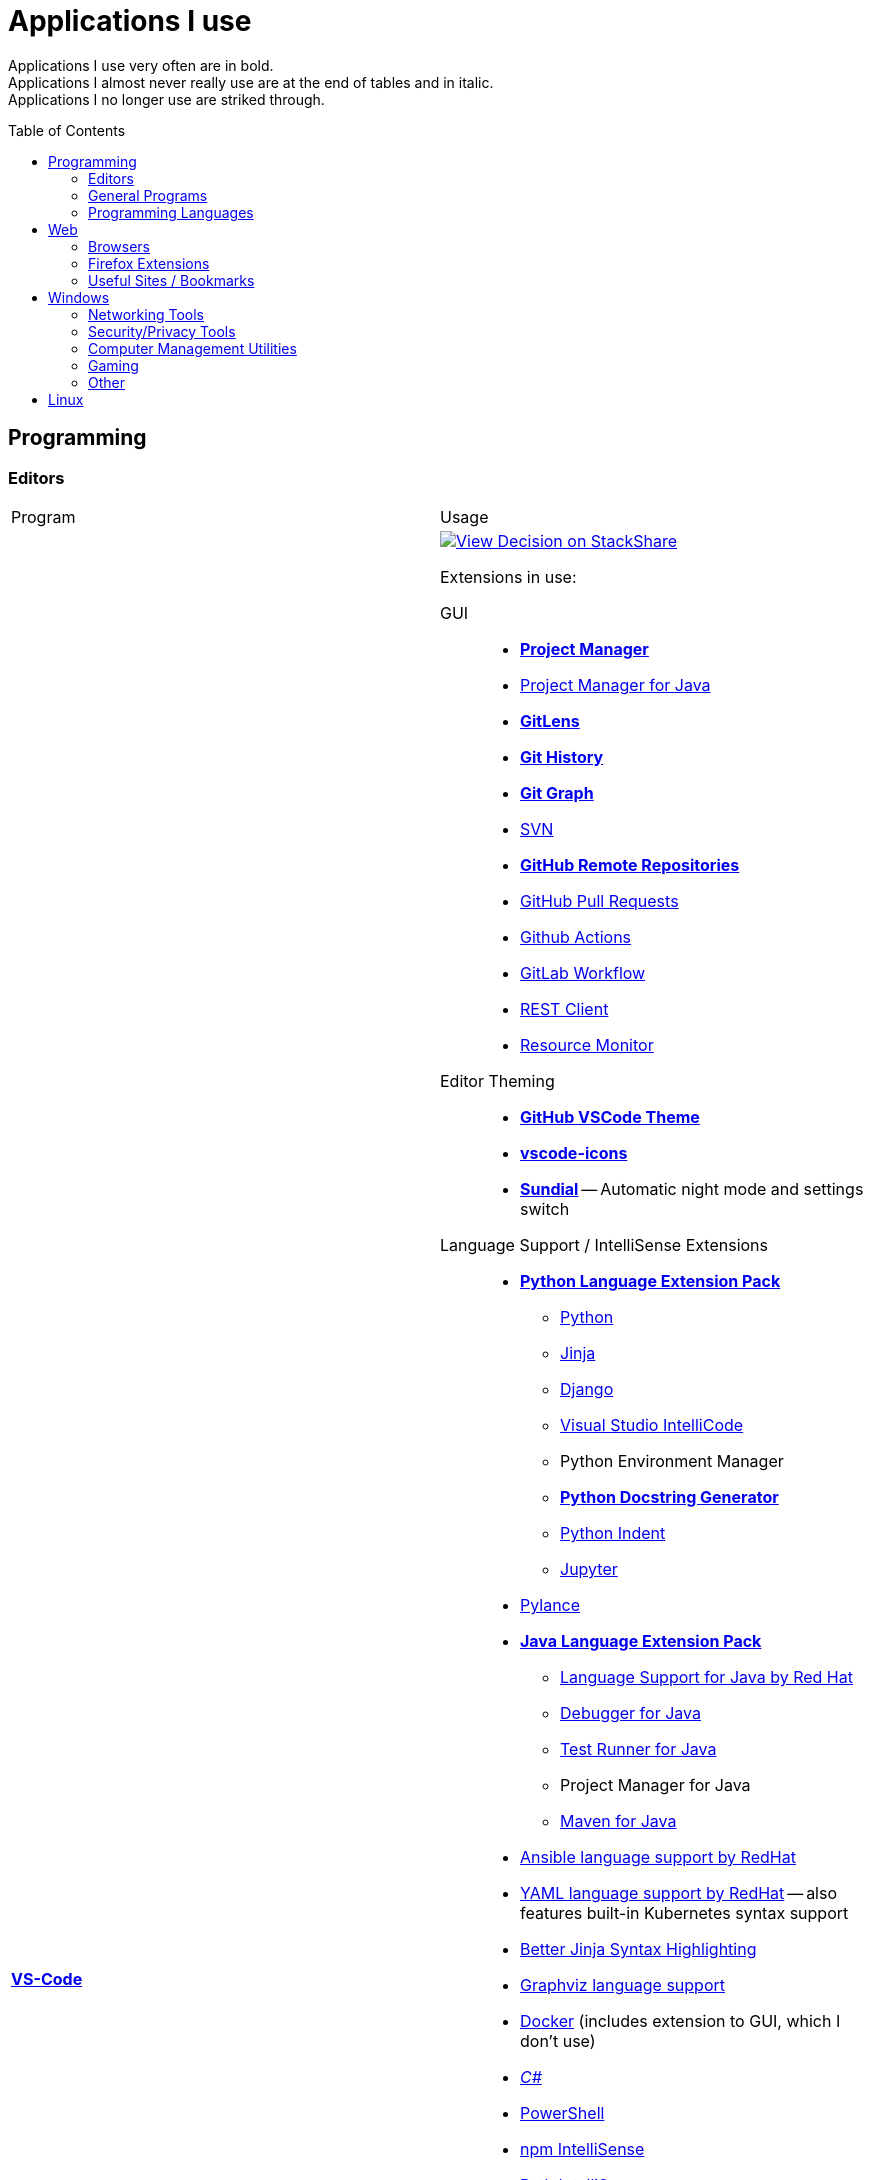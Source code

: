= Applications I use
:toc:
:toc-placement!:

Applications I use very often are in bold. +
Applications I almost never really use are at the end of tables and in italic. +
Applications I no longer use are striked through.

toc::[]

== Programming
=== Editors

[cols="a,a"]
|===
| Program | Usage
| https://code.visualstudio.com/[*VS-Code*]
|
https://stackshare.io/JonasPammer/decisions/108521050744396979[
image:https://img.shields.io/badge/View_Decision_on-stackshare-blue?logo=stackshare&logoColor=white[View Decision on StackShare]]

[[vscode-extensions]]
Extensions in use:

GUI::
* https://marketplace.visualstudio.com/items?itemName=alefragnani.project-manager[*Project Manager*]
* https://marketplace.visualstudio.com/items?itemName=vscjava.vscode-java-dependency[Project Manager for Java]
* https://marketplace.visualstudio.com/items?itemName=eamodio.gitlens[*GitLens*]
* https://marketplace.visualstudio.com/items?itemName=donjayamanne.githistory[*Git History*]
* https://marketplace.visualstudio.com/items?itemName=mhutchie.git-graph[*Git Graph*]
* https://marketplace.visualstudio.com/items?itemName=johnstoncode.svn-scm[SVN]
* https://marketplace.visualstudio.com/items?itemName=GitHub.remotehub[*GitHub Remote Repositories*]
* https://marketplace.visualstudio.com/items?itemName=GitHub.vscode-pull-request-github[GitHub Pull Requests]
* https://marketplace.visualstudio.com/items?itemName=GitHub.vscode-github-actions[Github Actions]
* https://marketplace.visualstudio.com/items?itemName=GitLab.gitlab-workflow[GitLab Workflow]
* https://marketplace.visualstudio.com/items?itemName=humao.rest-client[REST Client]
* https://marketplace.visualstudio.com/items?itemName=mutantdino.resourcemonitor[Resource Monitor]

Editor Theming::
* https://marketplace.visualstudio.com/items?itemName=GitHub.github-vscode-theme[*GitHub VSCode Theme*]
* https://marketplace.visualstudio.com/items?itemName=vscode-icons-team.vscode-icons[*vscode-icons*]
* https://marketplace.visualstudio.com/items?itemName=muuvmuuv.vscode-sundial[*Sundial*] -- Automatic night mode and settings switch

Language Support / IntelliSense Extensions::
* https://marketplace.visualstudio.com/items?itemName=donjayamanne.python-extension-pack[*Python Language Extension Pack*]
** https://marketplace.visualstudio.com/items?itemName=ms-python.python[Python]
** https://marketplace.visualstudio.com/items?itemName=wholroyd.jinja[Jinja]
** https://marketplace.visualstudio.com/items?itemName=batisteo.vscode-django[Django]
** https://marketplace.visualstudio.com/items?itemName=VisualStudioExptTeam.vscodeintellicode[Visual Studio IntelliCode]
** Python Environment Manager
** https://marketplace.visualstudio.com/items?itemName=njpwerner.autodocstring[*Python Docstring Generator*]
** https://marketplace.visualstudio.com/items?itemName=wwm.better-align[Python Indent]
** https://marketplace.visualstudio.com/items?itemName=ms-toolsai.jupyter[Jupyter]
* https://marketplace.visualstudio.com/items?itemName=ms-python.vscode-pylance[Pylance]
* https://marketplace.visualstudio.com/items?itemName=vscjava.vscode-java-pack[*Java Language Extension Pack*]
** https://marketplace.visualstudio.com/items?itemName=redhat.java[Language Support for Java by Red Hat]
** https://marketplace.visualstudio.com/items?itemName=vscjava.vscode-java-debug[Debugger for Java]
** https://marketplace.visualstudio.com/items?itemName=vscjava.vscode-java-test[Test Runner for Java]
** Project Manager for Java
** https://marketplace.visualstudio.com/items?itemName=vscjava.vscode-maven[Maven for Java]
* https://marketplace.visualstudio.com/items?itemName=redhat.ansible[Ansible language support by RedHat]
* https://marketplace.visualstudio.com/items?itemName=redhat.vscode-yaml[YAML language support by RedHat] -- also features built-in Kubernetes syntax support
* https://marketplace.visualstudio.com/items?itemName=samuelcolvin.jinjahtml[Better Jinja Syntax Highlighting]
* https://marketplace.visualstudio.com/items?itemName=joaompinto.vscode-graphviz[Graphviz language support]
* https://marketplace.visualstudio.com/items?itemName=ms-azuretools.vscode-docker[Docker] (includes extension to GUI, which I don't use)
* https://marketplace.visualstudio.com/items?itemName=ms-dotnettools.csharp[_C#_]
* https://marketplace.visualstudio.com/items?itemName=ms-vscode.powershell[PowerShell]
* https://marketplace.visualstudio.com/items?itemName=christian-kohler.npm-intellisense[npm IntelliSense]
* https://marketplace.visualstudio.com/items?itemName=christian-kohler.path-intellisense[Path IntelliSense]
* https://marketplace.visualstudio.com/items?itemName=asciidoctor.asciidoctor-vscode[Asciidoctor]

In-Editor::
* https://marketplace.visualstudio.com/items?itemName=aaron-bond.better-comments[Better Comments] -- Categorize Comments into alerts, queries, TODOs, Highlights and explicitily-Commented-Out-Code.
* https://marketplace.visualstudio.com/items?itemName=bierner.markdown-preview-github-styles[Markdown Preview GitHub]
* https://marketplace.visualstudio.com/items?itemName=wix.vscode-import-cost[Import Cost] -- Display import/require package size in the editor
* https://marketplace.visualstudio.com/items?itemName=IBM.output-colorizer[Log Output Colorizer]
* https://marketplace.visualstudio.com/items?itemName=qwtel.sqlite-viewer[SQLite Viewer]
* https://marketplace.visualstudio.com/items?itemName=tomoki1207.pdf[vscode-pdf]
* https://marketplace.visualstudio.com/items?itemName=GrapeCity.gc-excelviewer[Excel Viewer]

Auto Formatting::
* https://marketplace.visualstudio.com/items?itemName=EditorConfig.EditorConfig[EditorConfig]
* https://marketplace.visualstudio.com/items?itemName=esbenp.prettier-vscode[Prettier]
* https://marketplace.visualstudio.com/items?itemName=foxundermoon.shell-format[shell-format]

Other::
* https://marketplace.visualstudio.com/items?itemName=quicktype.quicktype[Paste JSON as code] -- Copy JSON, paste as Go, TypeScript, C#, C++ and more.
* https://marketplace.visualstudio.com/items?itemName=icrawl.discord-vscode[Discord Presence] -- Update your discord status with a rich presence.
* https://marketplace.visualstudio.com/items?itemName=WakaTime.vscode-wakatime[WakaTime]
* https://marketplace.visualstudio.com/items?itemName=techer.open-in-browser[Open In Browser]
* https://marketplace.visualstudio.com/items?itemName=ms-vscode-remote.vscode-remote-extensionpack[Remote Development Extension pack]
** https://marketplace.visualstudio.com/items?itemName=ms-vscode-remote.remote-containers[*Remote - Containers*] -- Open any folder or repository inside a Docker container and take advantage of Visual Studio Code's full feature set.
** https://marketplace.visualstudio.com/items?itemName=ms-vscode-remote.remote-ssh[Remote - SSH] -- Open any folder on a remote machine using SSH and take advantage of VS Code's full feature set.
** https://marketplace.visualstudio.com/items?itemName=ms-vscode-remote.remote-ssh-edit[Remote - SSH: Extension]
** https://marketplace.visualstudio.com/items?itemName=ms-vscode-remote.remote-wsl[Remote - WSL] -- Open any folder in the Windows Subsystem for Linux (WSL) and take advantage of Visual Studio Code's full feature set.
** https://marketplace.visualstudio.com/items?itemName=ms-vscode.remote-repositories[Remote Repositories] -- Remotely browse and edit git repositories

* https://marketplace.visualstudio.com/items?itemName=MS-CEINTL.vscode-language-pack-de[German Language Pack]
* https://marketplace.visualstudio.com/items?itemName=k--kato.intellij-idea-keybindings[IntelliJ Key Bindings]

| https://www.jetbrains.com/idea/[Jetbrains' *IntelliJ IDEA*]
| *My favorite IDE for Java-Development or when I need to go real and am not out of money :).*

https://stackshare.io/JonasPammer/decisions/108521050744396979[
image:https://img.shields.io/badge/View_Decision_on-stackshare-blue?logo=stackshare&logoColor=white[View Decision on StackShare]]

| https://www.arduino.cc/[_Arduino IDE_]
| IDE for programming with the
https://jonaspammer.at/mediawiki/index.php/Arduino[Arduino Micro Controller]

| https://www.jetbrains.com/clion/[_+++<del>Jetbrains' CLion</del>+++_]
|
C++ IDE which has all the Stuff which I like most about IntelliJ,
 but for C\+\+. Projects

| https://visualstudio.microsoft.com/[_+++<del>Visual Studio</del>+++_]
| C++ IDE
(Primarily used out of convinience to be able to completely
 follow along with most C related Tutorials)
|===

=== General Programs

[cols="a,a"]
|===
| Program | Usage
| https://git-scm.com/[*Git*]
| Favored Version Control System.

Associated tools in use:
https://cli.github.com/[Official GitHub command line utility (`gh`)],
https://git-lfs.com/[GitLFS]

| https://www.draw.io/[*draw.io*]
|
The BEST and most multi-Purpose Diagramming Software in existence.
Works on every Computer, even in the Web.

https://stackshare.io/JonasPammer/decisions/108572592002597404[
image:https://img.shields.io/badge/View_Decision_on-stackshare-blue?logo=stackshare&logoColor=white[View Decision on StackShare]]

| https://www.docker.com/products/docker-desktop/[*Docker Desktop*]
| Easy way of installing and managing Docker for easy graphical home use

| https://www.vagrantup.com/[Vagrant]
| Vagrant enables the creation and configuration of lightweight, reproducible, and portable virtual machine environments.

| https://www.vmware.com/products/workstation-pro.html[VMWare Workstation Pro]
| de-facto industry standard desktop hypervisor for IT professionals

| https://subversion.apache.org/[_SVN (Subversion)_]
| Version Control System (VCS) used by my current company

| https://www.smartsvn.com/[SmartSVN]
|
The only sane way one can use SVN without headaches.
Awesome License-Plan: Buy it one time, have it forever -
Only need to buy a new License if one wants to use a version
that comes out 2 years later after current version.

| https://www.apachefriends.org/[_XAMPP_]
|
Easily installable https://de.wikipedia.org/wiki/LAMP_(Softwarepaket)[LAMP]-Stack
(**C**ross Plattform, **A**pache Webserver, **M**ariaDB, **P**erl und **P**HP)
with phpMyAdmin.

| http://java-decompiler.github.io/[_JDGUI_]
|
Fast, Standalone, Open-Source Java-Decompiler with many nice features
(Drag and Drop, supports CLASS/JAR/WAR/EAR/ZIP-files,
color-coded preview of decompiled source-code with class-hierarchy, ...).
Available for any OS (Java/Groovy-Program).
|===

=== Programming Languages

[cols="a,a"]
|===
| Program | Usage
| https://www.oracle.com/java/technologies/downloads/#java8[Java]
| Java 8+ with https://groovy-lang.org/[Groovy Lang]

| *Python*
| 3.7
(https://www.python.org/dev/peps/pep-0484/[PEP 484] is love.
I am a strong defender of the benefits of typing.)
|===


== Web
=== Browsers

[cols="a,a"]
|===
| Program | Usage

| https://www.mozilla.org/de/firefox/new/[*Firefox*]
// https://www.google.de/chrome/[Chrome]

https://brave.com/[*Brave*]

https://vivaldi.com/de/[Vivaldi]

|_Favored Web-Browsers_

Firefox runs much better on some systems or with some web apps
and has become my preferred browser overall.

Brave is used for more secret stuff.

Vivaldi has a very intersting tab group tiling feature.
|===

=== Firefox Extensions
// todo: alter descriptions to include own words in second paragraph.

[cols="a,a"]
|===
| Extension | Description
| https://addons.mozilla.org/en-US/firefox/addon/1password-x-password-manager/[*1Password*]
| Extension for my Password Manager of choice as per 2022
(may switch to self-hosted one in 2024+)

| https://addons.mozilla.org/en-US/firefox/addon/wappalyzer[*Wappalyzer* - Technology profiler]
| Wappalyzer is a browser extension that uncovers the technologies used on websites.
It detects content management systems, eCommerce platforms, web servers,
JavaScript frameworks, analytics tools and many more.
*The most cool extension.*

| https://addons.mozilla.org/en-US/firefox/addon/tabliss[*Tabliss*]
| A beautiful New Tab page with many customisable backgrounds and widgets.

| https://addons.mozilla.org/en-US/firefox/addon/ublock-origin[*uBlock Origin*]
| Finally, an efficient blocker that consumes little processor power and memory.

| https://addons.mozilla.org/en-US/firefox/addon/wayback-machine_new[*Wayback Machine*]
| The Official Wayback Machine Extension - by the Internet Archive.

| https://addons.mozilla.org/en-US/firefox/addon/web-developer[Web Developer]
| Adds a toolbar button with various web developer tools.

| https://addons.mozilla.org/en-US/firefox/addon/keepa[Keepa - Amazon Price Tracker]
| Adds price history charts and the option to be alerted on price drops to all Amazon sites

| https://addons.mozilla.org/en-US/firefox/addon/refined-github[Refined GitHub]
| Simplifies the GitHub interface and adds useful features

| https://addons.mozilla.org/en-US/firefox/addon/darkreader[*Dark Reader*]
| Dark design for any website

| https://addons.mozilla.org/en-US/firefox/addon/compat-report[Combat Report]
| Extends the Developer Tools with a new panel that provides a basic overview
of potential browser compatibility issues, using data from MDN

| https://addons.mozilla.org/en-US/firefox/addon/disable-javascript[*Disable Javascript*]
| Adds the ability to disable JavaScript on specific sites

| https://addons.mozilla.org/en-US/firefox/addon/colorzilla[ColorZilla]
| Color Picker

| https://addons.mozilla.org/en-US/firefox/addon/react-devtools[React Developer Tools]
| Extends the Developer Tools with a useful _React Devtools_ and _React Components_ tab

| https://addons.mozilla.org/en-US/firefox/addon/redux-devtools[Redux DevTools]
| Redux Developer Tools for debugging application state changes.

| https://addons.mozilla.org/en-US/firefox/addon/tab-image-saver[_Tab Image Saver_]
| Save images from all open tabs.

| https://addons.mozilla.org/en-US/firefox/addon/minimaltwitter[Minimal Theme for Twitter]
| Declutters the Twitter web experience

| https://addons.mozilla.org/en-US/firefox/addon/flagfox[Flagfox]
| Niche little extension to show the country of the current urls' web server
right in the address bar

| https://addons.mozilla.org/en-US/firefox/addon/print-edit-we[_Print Edit WE_]
| Adds ability to WYSIWYG edit web pages prior to printing
(Delete, hide and format elements / Edit text / Remove adverts and sidebars / ..)

| https://addons.mozilla.org/en-US/firefox/addon/image-search-options[_Image Search Options_]
| Extends the right click context option menu with diverse array of Image Search Tools
|===


=== Useful Sites / Bookmarks

Work::
https://www.spelltool.com/de/[spelltool] +
https://www.cbtnuggets.com/certification-playlist[CBTNuggets] +
https://fahrplan.vmobil.at/[VVV Routenplaner]

Dev::
https://devdocs.io/[DevDocs Universal API Documentation] +
https://excalidraw.com/[Excalidraw] +
https://pandoc.org/try/?text=&from=markdown&to=asciidoctor&standalone=0[Pandoc Online] +
https://alldocs.app/convert-mediawiki-markup-to-asciidoc[Pandoc Online, but better] +
https://td4a.codethenetwork.com/[Ansible Template Designer] +
https://docs.ansible.com/ansible-core/2.11/collections/ansible/builtin/index.html#plugins-in-ansible-builtin[Ansible.Builtin — Ansible Core Documentation] +
https://docs.ansible.com/ansible/latest/collections/ansible/utils/[Ansible.Utils — Ansible Documentation] +
https://docs.ansible.com/ansible/latest/collections/community/general/index.html[Community.General — Ansible Documentation] +
https://www.twitch.tv/anthonywritescode[anthonywritescode]

Learn::
https://tryhackme.com/[TryHackMe] +
https://docs.microsoft.com/en-us/learn/[Microsoft Learn] +
http://www.catb.org/~esr/writings/taoup/html/ch01s06.html[Basics of the Unix Philosophy]

Misc::
https://www.lofiatc.com/?icao=koak[lofi air traffic control] +
https://www.supercook.com/#/desktop[SuperCook - Zero Waste Recipe Generator] +
https://pixlr.com/de/x/#editor[Photo Editor : Pixlr X] +
https://vscodecandothat.com/[VS Code Can Do That?] +
https://github.com/iluwatar/java-design-patterns[GitHub - java-design-patterns] +
https://www.exploit-db.com/[exploit-db]

link:about:profiles[Firefox Profiles]

== Windows

[cols="a,a"]
|===
| Program | Usage
| https://discordapp.com/[*Discord*]
|
Discord is the ultimate cross-platform community chat application for text,
video, and voice communication, with a whopping 250+ million users worldwide.
It's like the best of Skype and TeamSpeak³ combined,
but without any cost and available on every platform,
and dozens of other brand-new features.
Everyone can create his own community server, totally for free with a lot of
settings, permissions, groups, bots, and much more.

.Disclaimer
[NOTE]
However, it's essential to keep in mind that while Discord is an excellent communication tool,
it may not be the most secure chatting application out there.
It's important to treat every message and chat with caution,
knowing that anyone could potentially screenshot and read it.
So, be mindful of the content you share and who you communicate with on the platform.

| Outlook
| Favored E-Mail Client.
I especially like it for its Export-to-File Functionality.

| https://obsproject.com/de/download[*OBS Studio*]
| Open-Source-Software for recording Videos and broadcasting Livestreams

| https://getgreenshot.org/downloads/[*Greenshot*]
| Easy go-to screenshot tool for windows.

| https://www.screentogif.com/[ScreenToGif]
| Easily Record and Export a selected part of the screen.
Windows-Replacement for Peek.

| https://www.qoppa.com/pdfstudio/de/[Qoppa's PDFStudio PRO]
|
THE BEST PDF Editing Software, available for all major OS (Java Application)!
It has got *everything* you can do with a PDF, and even more.
Some of my main use cases are: Bookmarking (scanned) PDFs, Merging/Splitting PDF's
*WHILE* keeping all the bookmarks
(I wouldn't use this program without these 2 features),
OCR with After-Editing features, Conversion to/from other formats.

| https://picpick.app/[PicPick]
|
All-in-one Graphic Design, Screen Capture Software, Image Editor,
Color Picker, Pixel Ruler and More.
Started using it when i started to make pictures for adhoc documentation.

| https://sourceforge.net/projects/sagethumbs/[Sagethumbs 2]
| Program which extends the Preview-Icon-Functionality of Windows's Explorer with
  an enormous amount of formats (e.g. Photoshop Files).

| https://www.videolan.org/vlc/index.de.html[_Videolan's VLC Media Player_]
| Media Player for `.vlc`-Files (OBS-Studio exports as `.vlc`)

| _+++<del>FortiExplorer for Windows (Development Discontinued)</del>+++_
|
FortiExplorer allows one to have access to the FortiOS setup wizard, Web-based
Manager, and a simulated CLI console by connecting the PC to a older Fortinet
Device (e.g. FortiWifi-30D) that has a USB-AB Port.
It's a standalone Application that also installs some brand-own drivers.
It was discontinued in 2016 but is still available for download on their
Support Website (Login needed).

|https://www.rainmeter.net/[_+++<del>Rainmeter</del>+++_]
| Used to customize the Windows-Desktop with Widgets.

My Widget-Packs:

* https://www.deviantart.com/satyajit00/art/Flat-and-Blurry-v1-5-524848816[Flat & Blurry]
(CPU, RAM, Netzwork <3, C Drive, Uptime and Weather)
* https://www.deviantart.com/arkenthera/art/TranslucentTaskbar-1-2-656402039[Translucent Taskbar]
(Sample)
* https://github.com/khanhas/mnmlUI[mnmlUI]
(Clock Future Style)
|===

=== Networking Tools

[cols="a,a"]
|===
| https://www.teamviewer.com/de/[*TeamViewer*]
| Remote Control Software used nearly everywhere and known by nearly everyone

| https://filezilla-project.org/[*FileZilla*]
| Favored, customizeable and widely-used FTP-Client (File-Transfer Protocol)

| WinSCP
| FTP, FTPS, SCP, SFTP, WebDAV or S3 file transfer application

| https://www.putty.org/[*PuTTY*]
|
https://stackshare.io/JonasPammer/decisions/108493381948748350[
image:https://img.shields.io/badge/View_Decision_on-stackshare-blue?logo=stackshare&logoColor=white[View Decision on StackShare]]

| https://github.com/jimradford/superputty/releases[SuperPuTTY]
|
Wrapper for PuTTY in which one can maintain multiple SSH/RDP-Sessions in one window.
This tool simplifies the process of saving connections
and provides a more streamlined experience to do so.
Each Session is represented by a Tab.

Only available for Windows, though (Linux Equivalent: Remmina)!

https://stackshare.io/JonasPammer/decisions/108493381948748350[
image:https://img.shields.io/badge/View_Decision_on-stackshare-blue?logo=stackshare&logoColor=white[View Decision on StackShare]]
(links to same as PuTTY)

| https://ttssh2.osdn.jp/index.html.en[TeraTerm]
|
TeraTerm is a console application that simplifies the process of
"does my console cable work / which COM port is it"
by providing a clear display of all detected serial cables
and allowing for easy selection via a convenient drop-down menu
even displaying the detected name given by the driver.

https://stackshare.io/JonasPammer/decisions/108493381948748350[
image:https://img.shields.io/badge/View_Decision_on-stackshare-blue?logo=stackshare&logoColor=white[View Decision on StackShare]]
(links to same as PuTTY)

| https://www.netacad.com/courses/packet-tracer[*Cisco Packet Tracer*]
|
Powerful networking simulation tool.
Used in my School and many others.
The best way to learn about networking, routing, switching, how the
TCP/OSI-Layers and Packets work (You can inspect and watch the process
and steps an individual packet goes through - on each Layer - and see
why something (doesnt) work), etc...

| https://nmap.org/[*nmap*]
|
Free and open source portable utility for network discovery
and (through the use of nmap scripts) security auditing.

| https://www.wireshark.org/[Wireshark]
|
[quote]
The world's foremost and widely-used network protocol analyzer
which lets you see what's happening on your network at a microscopic level and is the de facto
(and often de jure) standard across many commercial and non-profit
enterprises, government agencies, and educational institutions.

Terminal User Interface (TUI) Alternative:
https://github.com/gcla/termshark[termshark]

| https://github.com/c0re100/qBittorrent-Enhanced-Edition#readme[qBittorrent Enhanced Edition]
| Although not often used it's nice to have a torrent client for some heavy load ocassions.
|===

=== Security/Privacy Tools

[cols="a,a"]
|===
| Program | Usage
| https://1password.com/[*1Password*]
| Cloud-based Secret/Credentials Manager

| https://nordvpn.com/[NordVPN]
|
Public VPN service available for all Platforms;
Honestly bought it for its cheap 5-years deal and immense advertising somehow convinced me.

| Windows Defender
| Favored Antivirus for Windows.
Bitdefender if i need to go real otherwise.

| https://keepass.info/[*KeePass*]
| File-based Password Manager
|===

=== Computer Management Utilities

[cols="a,a"]
|===
| Program | Usage
| https://chocolatey.org/[Chocolatey]
| A Package Manager for Windows. A dream come true. +
Nowadays replaced by the official `winget`.

| https://www.duplicatecleaner.com[*Duplicate Cleaner Pro*]
| BEST Duplicate Cleaning Application

| https://windirstat.net/[*WinDirStat*]
| Disk Usage Statistics Viewer (treemap)

| https://crystalmark.info/en/software/crystaldiskmark/[*CrystalDiskMark*]
| Disk Perfomance Benchmark
(Can also benchmark my NAS with the feature to select a specific Folder).

| https://www.ccleaner.com/[CCleaner]
| Computer and Registry Cleaner (Used on rare occasions).

| https://www.hwinfo.com/download/[HWINFO]
| "Advanced System Monitoring Utility". Use case of mine is to measure Temperatures.

|https://consumer.huawei.com/en/support/hisuite/[HiSuite]
| Used to backup and restore all files and settings off of my Huawei Smartphone.

| https://www.oo-software.com/en/shutup10[ShutUp10]
| Free antispy tool to change many Windows settings to a more sane suite of values at the click of a button.

| https://learn.microsoft.com/en-us/windows/powertoys/[Microsoft PowerToys]
| Extends Windows with many Microsoft-made power user capabilities

| https://crystalmark.info/en/software/crystaldiskinfo/[_CrystalDiskInfo_]
| De-facto Disk Information Reader

| https://downloadcenter.intel.com/de/download/28425/Intel-Driver-Support-Assistant[_Intel DSA_]
| Intel's "Driver Support Assistent" (to find newest Intel drivers, e.g. WiFi/Bluetooth).

| https://www.logitech.com/de-at/product/options[_Logitech Options_]
| _If one is on Windows 10 and plugs in a Logitech Mouse, a pop-up (like the
one known from most Antivirus Softwares) appears which hints one to
install this Software._

| https://downloadcenter.intel.com/de/download/24075/Intel-Extreme-Tuning-Utility-Intel-XTU-[_+++<del>Intel XTU</del>+++_]
| Intel's "Extreme Tuning Utility" lets you tune, overview and
benchmark like every parameter a cpu can possibly have
(And it isn't software-level-configuration. It is configuring
the cpu parameters itself - so they stay until a system-crash
(like BSOD) occurs and resets them to their defaults).
I used it for undervolting my Razer Laptops CPU's
and to check if it was Power-Throtteling.

| https://www.razer.com/de-de/synapse-3[_+++<del>Razer Synapse 3</del>+++_]
| Razer's Laptop Control Software.
2023: No longer have a Razer computer and will never buy one again.
|===

=== Gaming

[cols="a,a"]
|===
| Program | Usage
| https://www.teamviewer.com/de/[Steam]
| Game-Hub for:

* Anno 2205
* ARK: Survival Evolved
* Bloons TD Battles
* Bloons TD 5
* Borderlands 2
* Call of Duty: Black Ops III
* _Counter Strike: Global Offensive_
* _Don't Starve Together_
* Factorio
* LEGO Star Wars: The Complete Saga
* _Shellshock Live_
* _Space Engineers_
* Stronghold Crusader 2
* Tom Clancy's Rainbow Six Siege
* Phasmophobia

| https://ubisoftconnect.com/[Ubisoft Connect]
| Game-Hub for Anno and R6.

| https://www.blizzard.com/de-de/[BattleNET-Launcher]
| Game-Hub for Overwatch

| https://minecraft.net/de-de/[*Minecraft*]
| *My favourite game of all time.*

* Clients
** ...
* Recource-Packs:
** https://resourcepack.net/oerlis-realistic-photo-pro-resource-pack/[
Oerlis Realistic Photo Pro x256] - mostly used in context with the below
mentioned shaders for that awesome realistic feel from time to time
** https://rodrigo-al.jimdo.com/texture-packs/8x8-rodrigo-s-pack/[
Rodrigo's Pack] - for the sweet and awesome minimalistic look
** (Before 2018 I mostly/always used
https://bdcraft.net/["Spaxh" BDCraft] for _everything ;)_.)
* Shaders
** http://shadersmods.com/sildurs-shaders-mod/[Sildurs Vibrant Shaders]
* Mod-Packs
** https://www.feed-the-beast.com/projects/ftb-lite[FTB-Lite] - Good old
https://www.youtube.com/watch?v=ItOTriUJIaM&list=PL2CkP1Bfxjsv8PqTWLpnm48afT32Z_1sf[#MegaProjekt]-Times,
hottests Modpack for me with a lot of technology / energy and even magic stuff
** https://www.technicpack.net/modpack/tekkitlite.552675[Tekkit Lite] -
Similar to FTB-Lite, but without magic
** https://www.technicpack.net/modpack/tekkit.552560[Tekkit-Classic] -
*Most awesome Skyblock-Idea of all time which i fell in love with*:
*** Concept: Nearly each block in the game has a "material-value". Using
a magic table or chest, you can transform your farmed items into this
value, store it, and also exchange it back into items that match your
gathered value.
*** You can build automated farms to harvest the value and exchange them
into the items you want (e.G: Tubes for Item-Transport, Redstone that
can stick to side of blocks, Block-Breakers, "Solar-like Panels" which
turn sun-energy into the material-value, and much more...)
*** The Modpack includes a big amount of Mods from Tekkit-Lite with
energy but also adds lots of magic (e.G: A ring that lets you fly freely
at the cost of the mentioned material-value)
*** Old Minecraft Version (1.2.5) Vibes hard

|https://www.oculus.com/setup/[Oculus Quest Link]
|
Official Software needed to connect my Oculus Quest headset
to the "power" of the computer over USB
in order to essentially make it a Oculus Rift headset.

| https://www.nvidia.com/de-at/geforce/geforce-experience/[NVIDIA Geforce Experience]
| Used for Instant Replay functionality; eases GPU driver updates

|===

=== Other

[cols="a,a"]
|===
| Program | Usage
| NanaZip
| Modern Fork of 7-Zip

| https://rufus.ie/[Rufus]
| Most well-known USB Image Flasing Utility for Windows.

| https://www.balena.io/etcher/[Balena's Etcher]
| Cross-Plattform (https://electronjs.org/[Electron.js]) Image Flashing Utility
for SD-Cards as well as USB.

| https://www.microsoft.com/de-de/software-download/windows10[Windows Media Creation Tool]
| Microsoft's Official Tool to download or burn Windows 10.
|===


== Linux

[cols="a,a"]
|===
| https://remmina.org[Remmina]
| *RDP*, *VNC*, NX, XDMCP, *SPICE* and *SSH*-Client for POSIX Systems.

https://stackshare.io/JonasPammer/decisions/108493381948748350[
image:https://img.shields.io/badge/View_Decision_on-stackshare-blue?logo=stackshare&logoColor=white[View Decision on StackShare]]
(links to same as PuTTY)

| https://github.com/phw/peek[Peek]
|
Peek makes it easy to create short screencasts of a screen area.
It was built for the specific use case of recording screen areas, e.g. for
easily showing UI features of your own apps or for showing a bug in bug reports.
With Peek, you simply place the Peek window over the area you
want to record and press "Record". Peek is optimized for generating
animated GIFs, but you can also directly record to WebM or MP4 if you prefer.
|===
